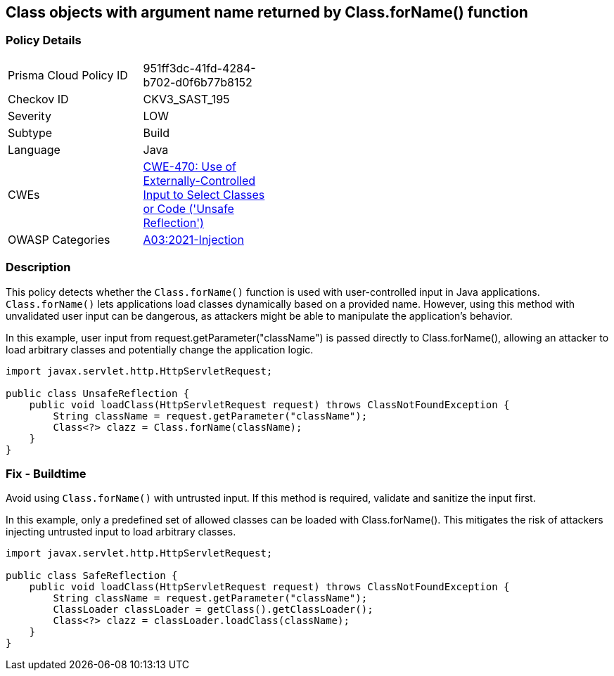 == Class objects with argument name returned by Class.forName() function


=== Policy Details 

[width=45%]
[cols="1,1"]
|=== 
|Prisma Cloud Policy ID 
| 951ff3dc-41fd-4284-b702-d0f6b77b8152

|Checkov ID 
|CKV3_SAST_195

|Severity
|LOW

|Subtype
|Build

|Language
|Java

|CWEs
|https://cwe.mitre.org/data/definitions/470.html[CWE-470: Use of Externally-Controlled Input to Select Classes or Code ('Unsafe Reflection')]

|OWASP Categories
|https://owasp.org/Top10/A03_2021-Injection/[A03:2021-Injection]

|=== 



=== Description

This policy detects whether the `Class.forName()` function is used with user-controlled input in Java applications. `Class.forName()` lets applications load classes dynamically based on a provided name. However, using this method with unvalidated user input can be dangerous, as attackers might be able to manipulate the application's behavior.

In this example, user input from request.getParameter("className") is passed directly to Class.forName(), allowing an attacker to load arbitrary classes and potentially change the application logic.

[source,Java]
----
import javax.servlet.http.HttpServletRequest;

public class UnsafeReflection {
    public void loadClass(HttpServletRequest request) throws ClassNotFoundException {
        String className = request.getParameter("className");
        Class<?> clazz = Class.forName(className);
    }
}
----


=== Fix - Buildtime

Avoid using `Class.forName()` with untrusted input. If this method is required, validate and sanitize the input first.

In this example, only a predefined set of allowed classes can be loaded with Class.forName(). This mitigates the risk of attackers injecting untrusted input to load arbitrary classes.

[source,Java]
----
import javax.servlet.http.HttpServletRequest;

public class SafeReflection {
    public void loadClass(HttpServletRequest request) throws ClassNotFoundException {
        String className = request.getParameter("className");
        ClassLoader classLoader = getClass().getClassLoader();
        Class<?> clazz = classLoader.loadClass(className);
    }
}
----

